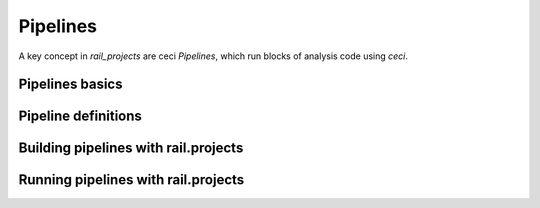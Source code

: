 *********
Pipelines
*********

A key concept in `rail_projects` are ceci `Pipelines`, which run blocks of analysis code using `ceci`.


================
Pipelines basics
================


====================
Pipeline definitions
====================


=====================================
Building pipelines with rail.projects
=====================================




====================================
Running pipelines with rail.projects
====================================


